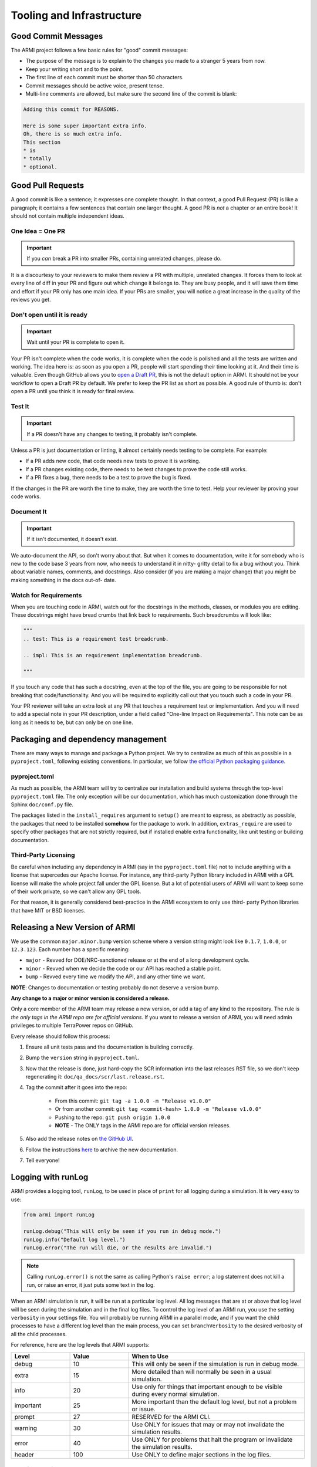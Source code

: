 .. _armi-tooling:

**************************
Tooling and Infrastructure
**************************

Good Commit Messages
====================
The ARMI project follows a few basic rules for "good" commit messages:

* The purpose of the message is to explain to the changes you made to a stranger 5 years from now.
* Keep your writing short and to the point.
* The first line of each commit must be shorter than 50 characters.
* Commit messages should be active voice, present tense.
* Multi-line comments are allowed, but make sure the second line of the commit is blank:

.. code-block::

    Adding this commit for REASONS.

    Here is some super important extra info.
    Oh, there is so much extra info.
    This section
    * is
    * totally
    * optional.

Good Pull Requests
==================
A good commit is like a sentence; it expresses one complete thought. In that context, a good Pull
Request (PR) is like a paragraph; it contains a few sentences that contain one larger thought. A
good PR is *not* a chapter or an entire book! It should not contain multiple independent ideas.

One Idea = One PR
-----------------
.. important ::
    If you *can* break a PR into smaller PRs, containing unrelated changes, please do.

It is a discourtesy to your reviewers to make them review a PR with multiple, unrelated changes. It
forces them to look at every line of diff in your PR and figure out which change it belongs to. They
are busy people, and it will save them time and effort if your PR only has one main idea. If your
PRs are smaller, you will notice a great increase in the quality of the reviews you get.

Don't open until it is ready
----------------------------

.. important ::
    Wait until your PR is complete to open it.

Your PR isn't complete when the code works, it is complete when the code is polished and all the
tests are written and working. The idea here is: as soon as you open a PR, people will start
spending their time looking at it. And their time is valuable. Even though GitHub allows you to
`open a Draft PR <https://github.blog/2019-02-14-introducing-draft-pull-requests/>`_, this is not
the default option in ARMI. It should not be your workflow to open a Draft PR by default. We prefer
to keep the PR list as short as possible. A good rule of thumb is: don't open a PR until you think
it is ready for final review.

Test It
-------
.. important ::
    If a PR doesn't have any changes to testing, it probably isn't complete.

Unless a PR is just documentation or linting, it almost certainly needs testing to be complete. For
example:

* If a PR adds new code, that code needs new tests to prove it is working.
* If a PR changes existing code, there needs to be test changes to prove the code still works.
* If a PR fixes a bug, there needs to be a test to prove the bug is fixed.

If the changes in the PR are worth the time to make, they are worth the time to test. Help your
reviewer by proving your code works.

Document It
-----------

.. important ::
    If it isn't documented, it doesn't exist.

We auto-document the API, so don't worry about that. But when it comes to documentation, write it
for somebody who is new to the code base 3 years from now, who needs to understand it in nitty-
gritty detail to fix a bug without you. Think about variable names, comments, and docstrings. Also
consider (if you are making a major change) that you might be making something in the docs out-of-
date.

Watch for Requirements
----------------------
When you are touching code in ARMI, watch out for the docstrings in the methods, classes, or
modules you are editing. These docstrings might have bread crumbs that link back to requirements.
Such breadcrumbs will look like:

.. code-block::

    """
    .. test: This is a requirement test breadcrumb.

    .. impl: This is an requirement implementation breadcrumb.

    """

If you touch any code that has such a docstring, even at the top of the file, you are going to be
responsible for not breaking that code/functionality. And you will be required to explicitly call
out that you touch such a code in your PR.

Your PR reviewer will take an extra look at any PR that touches a requirement test or implementation.
And you will need to add a special note in your PR description, under a field called "One-line Impact on Requirements". This note can be as long as it needs to be, but can only be on one line.


Packaging and dependency management
===================================
There are many ways to manage and package a Python project. We try to centralize as much of this as possible in a ``pyproject.toml``, following existing conventions. In particular, we follow `the official Python packaging guidance <https://packaging.python.org/en/latest/>`_.

pyproject.toml
--------------
As much as possible, the ARMI team will try to centralize our installation and build systems through
the top-level ``pyproject.toml`` file. The only exception will be our documentation, which has much
customization done through the Sphinx ``doc/conf.py`` file.

The packages listed in the ``install_requires`` argument to ``setup()`` are meant to express, as
abstractly as possible, the packages that need to be installed **somehow** for the package to work.
In addition, ``extras_require`` are used to specify other packages that are not strictly required,
but if installed enable extra functionality, like unit testing or building documentation.

Third-Party Licensing
---------------------
Be careful when including any dependency in ARMI (say in the ``pyproject.toml`` file) not to include
anything with a license that supercedes our Apache license. For instance, any third-party Python
library included in ARMI with a GPL license will make the whole project fall under the GPL license.
But a lot of potential users of ARMI will want to keep some of their work private, so we can't allow
any GPL tools.

For that reason, it is generally considered best-practice in the ARMI ecosystem to only use third-
party Python libraries that have MIT or BSD licenses.

Releasing a New Version of ARMI
===============================
We use the common ``major.minor.bump`` version scheme where a version string might look like
``0.1.7``, ``1.0.0``, or ``12.3.123``. Each number has a specific meaning:

* ``major`` - Revved for DOE/NRC-sanctioned release or at the end of a long development cycle.
* ``minor`` - Revved when we decide the code or our API has reached a stable point.
* ``bump`` - Revved every time we modify the API, and any other time we want.

**NOTE**: Changes to documentation or testing probably do not deserve a version bump.

**Any change to a major or minor version is considered a release.**

Only a core member of the ARMI team may release a new version, or add a tag of any kind to the
repository. The rule is *the only tags in the ARMI repo are for official versions*. If you want to
release a version of ARMI, you will need admin privileges to multiple TerraPower repos on GitHub.

Every release should follow this process:

1. Ensure all unit tests pass and the documentation is building correctly.
2. Bump the ``version`` string in ``pyproject.toml``.
3. Now that the release is done, just hard-copy the SCR information into the last releases RST file, so we don't keep regenerating it: ``doc/qa_docs/scr/last.release.rst``.
4. Tag the commit after it goes into the repo:

    - From this commit: ``git tag -a 1.0.0 -m "Release v1.0.0"``
    - Or from another commit: ``git tag <commit-hash> 1.0.0 -m "Release v1.0.0"``
    - Pushing to the repo: ``git push origin 1.0.0``
    - **NOTE** - The ONLY tags in the ARMI repo are for official version releases.

5. Also add the release notes on `the GitHub UI <https://github.com/terrapower/armi/releases>`__.
6. Follow the instructions `here <https://github.com/terrapower/terrapower.github.io>`_ to archive
   the new documentation.
7. Tell everyone!

Logging with runLog
===================
ARMI provides a logging tool, ``runLog``, to be used in place of ``print`` for all logging during a
simulation. It is very easy to use:

.. code-block:: python

    from armi import runLog

    runLog.debug("This will only be seen if you run in debug mode.")
    runLog.info("Default log level.")
    runLog.error("The run will die, or the results are invalid.")

.. note::
    Calling ``runLog.error()`` is not the same as calling Python's ``raise error``; a log statement
    does not kill a run, or raise an error, it just puts some text in the log.

When an ARMI simulation is run, it will be run at a particular log level. All log messages that are
at or above that log level will be seen during the simulation and in the final log files. To control
the log level of an ARMI run, you use the setting ``verbosity`` in your settings file. You will
probably be running ARMI in a parallel mode, and if you want the child processes to have a different
log level than the main process, you can set ``branchVerbosity`` to the desired verbosity of all the
child processes.

For reference, here are the log levels that ARMI supports:

.. list-table::
    :widths: 20 20 60
    :header-rows: 1

    * - Level
      - Value
      - When to Use
    * - debug
      - 10
      - This will only be seen if the simulation is run in debug mode.
    * - extra
      - 15
      - More detailed than will normally be seen in a usual simulation.
    * - info
      - 20
      - Use only for things that important enough to be visible during every normal simulation.
    * - important
      - 25
      - More important than the default log level, but not a problem or issue.
    * - prompt
      - 27
      - RESERVED for the ARMI CLI.
    * - warning
      - 30
      - Use ONLY for issues that may or may not invalidate the simulation results.
    * - error
      - 40
      - Use ONLY for problems that halt the program or invalidate the simulation results.
    * - header
      - 100
      - Use ONLY to define major sections in the log files.


Blocking Duplicate Logs
-----------------------
Sometimes you want to add a log message, but based on program logic it might pop up in the final log
file multiple times, even thousands of times. And probably you do not want that. Happily, the
``runLog`` tool provides a simple argument that will stop a single log line from being logged more
than once.

Here is a (silly) example of a heavily duplicate log message:

.. code-block:: python

    for _i in range(1000):
        runLog.warning("Something wicked this way comes.")

That log message gets printed 1,000 times, but we can ensure it is only printed once:

.. code-block:: python

    for _i in range(1000):
        runLog.warning("Something wicked this way comes.", single=True)

Obviously, this will not be useful in every scenario. But it is a handy tool to clean up your log
files.


Module-Level Logging
--------------------
The ``runLog`` tool also allows for you to log one module differently from the rest of the code
base. For instance, you could set the log level to "debug" in just one Python file, to help testing
during development.

That functionality is provided by what might look like a bare Python logging import, but is actually
calling the same underlying ``armi`` logging tooling:

.. code-block:: python

    import logging
    runLog = logging.getLogger(__name__)

In either case, you can then log using the same, easy interface:

.. code-block:: python

    runLog.info('Normal stuff.')
    runLog.error('Oh no!')

Finally, you can change the logging level in the above scenario by doing:

.. code-block:: python

    runLog.setVerbosity(logging.DEBUG)
    # or
    runLog.setVerbosity('debug')
